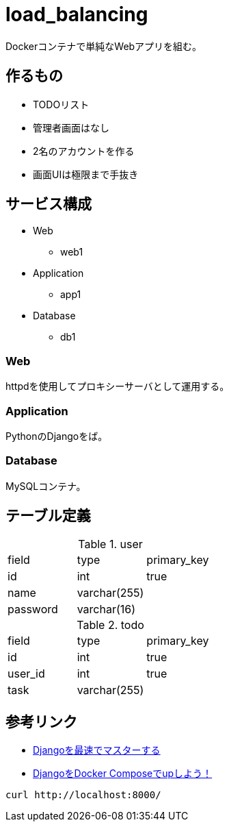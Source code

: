 = load_balancing

Dockerコンテナで単純なWebアプリを組む。

== 作るもの

* TODOリスト
* 管理者画面はなし
* 2名のアカウントを作る
* 画面UIは極限まで手抜き

== サービス構成

* Web
** web1
* Application
** app1
* Database
** db1

=== Web

httpdを使用してプロキシーサーバとして運用する。

=== Application

PythonのDjangoをば。

=== Database

MySQLコンテナ。

== テーブル定義

.user
[options="header]
|================
|field|type|primary_key
|id|int|true
|name|varchar(255)|
|password|varchar(16)|
|================

.todo
[options="header]
|================
|field|type|primary_key
|id|int|true
|user_id|int|true
|task|varchar(255)|
|================

== 参考リンク

* https://qiita.com/gragragrao/items/373057783ba8856124f3[Djangoを最速でマスターする]
* https://qiita.com/kyhei_0727/items/e0eb4cfa46d71258f1be[DjangoをDocker Composeでupしよう！]




[source,bash]
curl http://localhost:8000/
